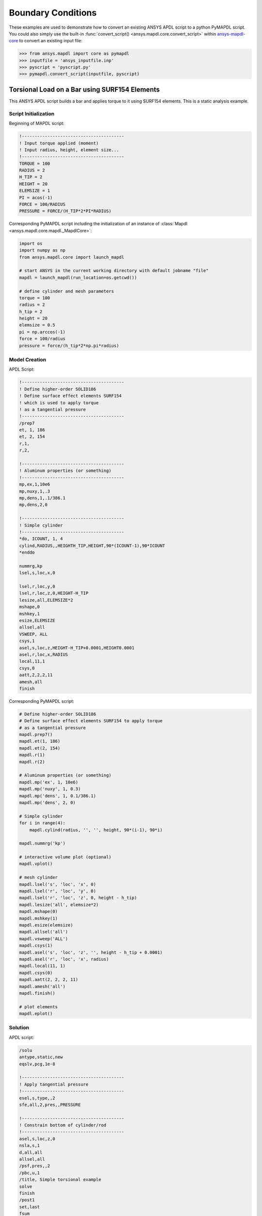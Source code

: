 Boundary Conditions
=======================================
These examples are used to demonstrate how to convert an existing
ANSYS APDL script to a python PyMAPDL script.  You could also simply
use the built-in :func:`convert_script()
<ansys.mapdl.core.convert_script>` within `ansys-mapdl-core
<https://pypi.org/project/ansys-mapdl-core/>`_ to convert an existing
input file:

.. code:: python

    >>> from ansys.mapdl import core as pymapdl
    >>> inputfile = 'ansys_inputfile.inp'
    >>> pyscript = 'pyscript.py'
    >>> pymapdl.convert_script(inputfile, pyscript)


Torsional Load on a Bar using SURF154 Elements
----------------------------------------------
This ANSYS APDL script builds a bar and applies torque to it using
SURF154 elements.  This is a static analysis example.


Script Initialization
~~~~~~~~~~~~~~~~~~~~~
Beginning of MAPDL script:

.. code::

    !----------------------------------------
    ! Input torque applied (moment)
    ! Input radius, height, element size...
    !----------------------------------------
    TORQUE = 100
    RADIUS = 2
    H_TIP = 2
    HEIGHT = 20
    ELEMSIZE = 1
    PI = acos(-1)
    FORCE = 100/RADIUS
    PRESSURE = FORCE/(H_TIP*2*PI*RADIUS)

Corresponding PyMAPDL script including the initialization of an
instance of :class:`Mapdl <ansys.mapdl.core.mapdl._MapdlCore>`:

.. code:: python

    import os
    import numpy as np
    from ansys.mapdl.core import launch_mapdl
    
    # start ANSYS in the current working directory with default jobname "file"
    mapdl = launch_mapdl(run_location=os.getcwd())
        
    # define cylinder and mesh parameters
    torque = 100
    radius = 2
    h_tip = 2
    height = 20
    elemsize = 0.5
    pi = np.arccos(-1)
    force = 100/radius
    pressure = force/(h_tip*2*np.pi*radius)


Model Creation
~~~~~~~~~~~~~~    
APDL Script:

.. code::

    !----------------------------------------
    ! Define higher-order SOLID186
    ! Define surface effect elements SURF154
    ! which is used to apply torque
    ! as a tangential pressure
    !----------------------------------------
    /prep7
    et, 1, 186
    et, 2, 154
    r,1,
    r,2,
    
    !----------------------------------------
    ! Aluminum properties (or something)
    !----------------------------------------
    mp,ex,1,10e6
    mp,nuxy,1,.3
    mp,dens,1,.1/386.1
    mp,dens,2,0
    
    !----------------------------------------
    ! Simple cylinder
    !----------------------------------------
    *do, ICOUNT, 1, 4
    cylind,RADIUS,,HEIGHTH_TIP,HEIGHT,90*(ICOUNT-1),90*ICOUNT
    *enddo
        
    nummrg,kp
    lsel,s,loc,x,0
    
    lsel,r,loc,y,0
    lsel,r,loc,z,0,HEIGHT-H_TIP
    lesize,all,ELEMSIZE*2
    mshape,0
    mshkey,1
    esize,ELEMSIZE
    allsel,all
    VSWEEP, ALL
    csys,1
    asel,s,loc,z,HEIGHT-H_TIP+0.0001,HEIGHT0.0001
    asel,r,loc,x,RADIUS
    local,11,1
    csys,0
    aatt,2,2,2,11
    amesh,all
    finish

Corresponding PyMAPDL script:

.. code:: python

    # Define higher-order SOLID186
    # Define surface effect elements SURF154 to apply torque
    # as a tangential pressure
    mapdl.prep7()
    mapdl.et(1, 186)
    mapdl.et(2, 154)
    mapdl.r(1)
    mapdl.r(2)
    
    # Aluminum properties (or something)
    mapdl.mp('ex', 1, 10e6)
    mapdl.mp('nuxy', 1, 0.3)
    mapdl.mp('dens', 1, 0.1/386.1)
    mapdl.mp('dens', 2, 0)
    
    # Simple cylinder
    for i in range(4):
        mapdl.cylind(radius, '', '', height, 90*(i-1), 90*i)
    
    mapdl.nummrg('kp')
    
    # interactive volume plot (optional)
    mapdl.vplot()
    
    # mesh cylinder
    mapdl.lsel('s', 'loc', 'x', 0)
    mapdl.lsel('r', 'loc', 'y', 0)
    mapdl.lsel('r', 'loc', 'z', 0, height - h_tip)
    mapdl.lesize('all', elemsize*2)
    mapdl.mshape(0)
    mapdl.mshkey(1)
    mapdl.esize(elemsize)
    mapdl.allsel('all')
    mapdl.vsweep('ALL')
    mapdl.csys(1)
    mapdl.asel('s', 'loc', 'z', '', height - h_tip + 0.0001)
    mapdl.asel('r', 'loc', 'x', radius)
    mapdl.local(11, 1)
    mapdl.csys(0)
    mapdl.aatt(2, 2, 2, 11)
    mapdl.amesh('all')
    mapdl.finish()

    # plot elements
    mapdl.eplot()


Solution
~~~~~~~~
APDL script:

.. code::

    /solu
    antype,static,new
    eqslv,pcg,1e-8
    
    !----------------------------------------
    ! Apply tangential pressure
    !----------------------------------------
    esel,s,type,,2
    sfe,all,2,pres,,PRESSURE
    
    !----------------------------------------
    ! Constrain bottom of cylinder/rod
    !----------------------------------------
    asel,s,loc,z,0
    nsla,s,1
    d,all,all
    allsel,all
    /psf,pres,,2
    /pbc,u,1
    /title, Simple torsional example
    solve
    finish
    /post1
    set,last
    fsum
    esel,u,type,,2
    SAVE


Corresponding PyMAPDL script:

.. code:: python

    # new solution
    mapdl.slashsolu()  # Using Slash instead of / due to duplicate SOLU command
    # ansys('/solu')  # could also use this line
    mapdl.antype('static', 'new')
    mapdl.eqslv('pcg', 1e-8)

    # Apply tangential pressure
    mapdl.esel('s', 'type', '', 2)
    mapdl.sfe('all', 2, 'pres', '', pressure)

    # Constrain bottom of cylinder/rod
    mapdl.asel('s', 'loc', 'z', 0)
    mapdl.nsla('s', 1)

    mapdl.d('all', 'all')
    mapdl.allsel()
    mapdl.psf('pres', '', 2)
    mapdl.pbc('u', 1)
    mapdl.solve()

Access and plot the results within python using PyMAPDL:

.. code:: python

    # access the result from the mapdl result
    result = mapdl.result

    # alternatively, open the result file using the path used in MAPDL
    # from ansys.mapdl import reader as pymapdl_reader
    # resultfile = os.path.join(mapdl.path, 'file.rst')
    # result = pymapdl_reader.read_binary(resultfile)

    # access element results as arrays
    nnum, stress = result.nodal_stress(0)
    element_stress, elemnum, enode = result.element_stress(0)
    nodenum, stress = result.nodal_stress(0)

    # plot interactively
    result.plot_nodal_solution(0, cmap='bwr')
    result.plot_nodal_stress(0, 'Sx', cmap='bwr')
    result.plot_principal_nodal_stress(0, 'SEQV', cmap='bwr')

    # plot and save non-interactively
    # (cpos was output from ``cpos = result.plot()`` and setting up
    # the correct camera angle)
    cpos = [(20.992831318277517, 9.78629316586435, 31.905115108541928),
            (0.35955395443745797, -1.4198191001571547, 10.346158032932495),
            (-0.10547549888485548, 0.9200673323892437, -0.377294345312956)]

    result.plot_nodal_displacement(0, cpos=cpos, savefig='cylinder_disp.png')

.. figure:: ../images/cylinder_disp.png
    :width: 300pt

    Non-interactive Screenshot of Displacement from PyMAPDL

.. code:: python

    result.plot_nodal_stress(0, 'Sx', cmap='bwr', cpos=cpos,
                             screenshot='cylinder_sx.png')

.. figure:: ../images/cylinder_sx.png
    :width: 300pt

    Non-interactive Screenshot of X Stress from PyMAPDL

.. code:: python

    result.plot_principal_nodal_stress(0, 'SEQV', cmap='bwr',
                                       cpos=cpos, screenshot='cylinder_vonmises.png')

.. figure:: ../images/cylinder_vonmises.png
    :width: 300pt

    Non-interactive Screenshot of von Mises Stress from PyMAPDL


Alternatively, you can access the same results directly from MAPDL
using the :attr:`Mapdl.post_processing <ansys.mapdl.core.Mapdl.post_processing>`:

.. code:: python

    mapdl.set(1, 1)
    mapdl.post_processing.plot_nodal_displacement()
    result.plot_nodal_component_stress(0, 'Sx')
    result.plot_nodal_eqv_stress()


Running an Input File - Spotweld SHELL181 Example
-------------------------------------------------
This MAPDL example demonstrates how to model spot welding on three
thin sheets of metal.  Here, we simply run the full input file using
the PyMAPDL interface.

.. code::

    !----------------------------------------
    ! Example problem for demonstrating 
    ! Spotweld technology 
    !----------------------------------------
    ! 
    !----------------------------------------
    ! Originated in 9.0 JJDoyle 2004/09/01
    !----------------------------------------
    /prep7
    /num,0
    /pnum,area,1
    
    k,1,2,10,
    k,2,10,10
    k,3,10,0.15
    k,4,14,0.15
    !
    l,1,2
    l,2,3
    l,3,4
    lfillt,1,2,3
    lfillt,2,3,2
    !
    k,9,,
    k,10,11,
    k,11,15,
    l,9,10
    l,10,11
    
    k,12,,10
    lsel,s,,,6,7
    AROTAT,all,,,,,,9,12,12,1,
    
    lsel,s,,,1,5
    AROTAT,all,,,,,,9,12,12,1,
    areverse,1
    areverse,2
    
    asel,s,,,3,7
    ARSYM,Y,all, , , ,0,0 
    allsel
    
    !********
    !define weld location with hardpoint
    !********
    HPTCREATE,AREA,7,0,COORD,12.9,0.15,-1.36,  
    
    /view,1,1,1,1
    gplo
    !
    et,1,181
    r,1,0.15
    r,2,0.1
    !
    mp,ex,1,30e6
    mp,prxy,1,0.3
    !
    esize,0.25
    real,1
    amesh,1
    amesh,2
    real,2
    asel,s,,,3,12
    amesh,all
    !
    lsel,s,,,1,9
    lsel,a,,,12,17
    lsel,a,,,26,38,3
    lsel,a,,,24,36,3
    nsll,s,1
    wpstyle,0.05,0.1,-1,1,0.003,0,0,,5  
    WPSTYLE,,,,,,,,1
    wpro,,-90.000000,
    CSWPLA,11,1,1,1, 
    csys,11 
    nrotat,all
    d,all,uy
    d,all,rotx
    
    csys,0
    
    lsel,s,,,23
    nsll,s,1
    d,all,uz
    
    lsel,s,,,17
    nsll,s,1
    d,all,uz,4
    
    ALLSEL
    /view,1,1,1,1
    /eshape,1
    ksel,s,,,33
    nslk,s,1
    *get,sw_node,node,,num,max
    
    /solu
    allsel
    nlgeom,on
    time,4
    nsubst,10,25,5
    outres,all,all
    fini
    
    !------------------------------------
    !build flex spotweld with BEAM188, run the solution,
    !and post process results
    !------------------------------------
    fini
    allsel
    /prep7
    mp,ex,2,28e6
    mp,prxy,2,0.3
    !
    SECTYPE,2,beam,csolid
    SECDATA,0.25
    !
    et,2,188
    type,2
    mat,2
    secnum,2
    
    SWGEN,sweld1,0.50,7,2,sw_node,,	
    SWADD,sweld1,,12
    
    /solu
    allsel
    nlgeom,on
    time,4
    nsubst,10,25,5
    outres,all,all
    solve
    FINISH

.. code:: python

    >>> from ansys.mapdl.core import launch_mapdl
    >>> mapdl = launch_mapdl()
    >>> mapdl.input('spot_weld.inp')


Here is the Python script using `ansys-mapdl-reader
<https://pypi.org/project/ansys-mapdl-reader/>`_ to access the results
after running the MAPDL analysis.

.. code:: python
    
    >>> from ansys.mapdl import reader as pymapdl_reader
    
    Open the result file and plot the displacement of time step 3

    >>> resultfile = os.path.join(mapdl.directory, 'file.rst')
    >>> result = pymapdl_reader.read_binary(resultfile)
    >>> result.plot_nodal_solution(2)

.. figure:: ../images/spot_disp.png
    :width: 300pt

    Spot Weld: Displacement

Get the nodal and element component stress at time step 0.  Plot the
stress in the Z direction.

.. code:: python

    >>> nodenum, stress = result.nodal_stress(0)
    >>> element_stress, elemnum, enode = result.element_stress(0)
    
    Plot the Z direction stress:
    The stress at the contact element simulating the spot weld

    >>> result.plot_nodal_stress(0, 'Sz')

.. figure:: ../images/spot_sz.png
    :width: 300pt

    Spot Weld: Z Stress

.. code:: python

    Get the principal nodal stress and plot the von Mises Stress

    >>> nnum, pstress = result.principal_nodal_stress(0)
    >>> result.plot_principal_nodal_stress(0, 'SEQV')

.. figure:: ../images/spot_seqv.png
    :width: 300pt

    Spot Weld: von Mises Stress
